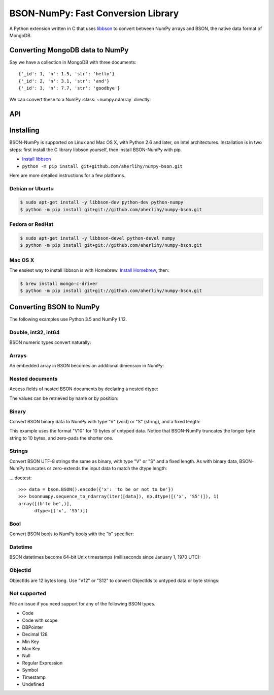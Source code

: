 BSON-NumPy: Fast Conversion Library
===================================

A Python extension written in C that uses `libbson
<http://mongoc.org/libbson/current>`_ to convert between NumPy arrays and BSON,
the native data format of MongoDB.

Converting MongoDB data to NumPy
--------------------------------

.. testsetup::

    import bson
    import bsonnumpy
    import numpy as np
    import pymongo

    c = pymongo.MongoClient()
    c.test.collection.delete_many({})
    c.test.collection.insert_many([
        {'_id': 1, 'n': 1.0, 'str': 'hello'},
        {'_id': 2, 'n': 3.1, 'str': 'and'},
        {'_id': 3, 'n': 7.7, 'str': 'goodbye'},
    ])

Say we have a collection in MongoDB with three documents::

    {'_id': 1, 'n': 1.5, 'str': 'hello'}
    {'_id': 2, 'n': 3.1, 'str': 'and'}
    {'_id': 3, 'n': 7.7, 'str': 'goodbye'}

We can convert these to a NumPy :class:`~numpy.ndarray` directly:

.. Comment: duplicate some testsetup imports here for readers to see.
   We still need them in testsetup, however, so that we don't have to repeat
   them in the doctest blocks below.

.. doctest::

    >>> from bson import CodecOptions
    >>> from bson.raw_bson import RawBSONDocument
    >>> from pymongo import MongoClient
    >>> import numpy as np
    >>> import bsonnumpy
    >>>
    >>> client = MongoClient()
    >>> collection = client.test.get_collection(
    ...     'collection',
    ...     codec_options=CodecOptions(document_class=RawBSONDocument))
    >>>
    >>> dtype = np.dtype([('_id', np.int64), ('n', np.double), ('str', 'S10')])
    >>> ndarray = bsonnumpy.sequence_to_ndarray(
    ...    (doc.raw for doc in collection.find()), dtype, collection.count())
    >>>
    >>> print(ndarray)
    [(1,  1. , b'hello') (2,  3.1, b'and') (3,  7.7, b'goodbye')]
    >>> print(ndarray.dtype)
    [('_id', '<i8'), ('n', '<f8'), ('str', 'S10')]

API
---

.. py:function:: sequence_to_ndarray(iterator, dtype, length)

  Convert a series of bytes objects, each containing raw BSON data, into a
  NumPy array.

  Parameters:

  - `iterator`: An :ref:`iterator object <typeiter>` representing a sequence
    of :class:`bytes` objects containing BSON documents.
  - `dtype`: A :class:`numpy.dtype` listing the fields to extract from each
    BSON document and what NumPy type to convert it to.
  - `length`: An integer, the number of items in `iterator`.

  Returns an :class:`~numpy.ndarray`. If the length of `iterator` is not the same
  as the `length` argument to :func:`sequence_to_ndarray`, the returned array's
  length is the shorter of the two.

.. py:exception:: bsonnumpy.error

  Raised by any runtime error in the module.

Installing
----------

BSON-NumPy is supported on Linux and Mac OS X, with Python 2.6 and later,
on Intel architectures. Installation is in two steps: first install the C
library libbson yourself, then install BSON-NumPy with pip.

- `Install libbson <http://mongoc.org/libbson/current/installing.html>`_
- ``python -m pip install git+github.com/aherlihy/numpy-bson.git``

Here are more detailed instructions for a few platforms.

Debian or Ubuntu
^^^^^^^^^^^^^^^^

.. code-block:: none

  $ sudo apt-get install -y libbson-dev python-dev python-numpy
  $ python -m pip install git+git://github.com/aherlihy/numpy-bson.git

Fedora or RedHat
^^^^^^^^^^^^^^^^

.. code-block:: none

  $ sudo apt-get install -y libbson-devel python-devel numpy
  $ python -m pip install git+git://github.com/aherlihy/numpy-bson.git

Mac OS X
^^^^^^^^

The easiest way to install libbson is with Homebrew. `Install Homebrew
<http://brew.sh/>`_, then:

.. code-block:: none

  $ brew install mongo-c-driver
  $ python -m pip install git+git://github.com/aherlihy/numpy-bson.git

Converting BSON to NumPy
------------------------

The following examples use Python 3.5 and NumPy 1.12.

Double, int32, int64
^^^^^^^^^^^^^^^^^^^^

BSON numeric types convert naturally:

.. doctest::

    >>> data = bson.BSON().encode({'pi': 3.14159, 'answer': 42, 'big': 2**63-1})
    >>> dtype = np.dtype([('pi', np.double), ('answer', np.int32), ('big', np.int64)])
    >>> bsonnumpy.sequence_to_ndarray(iter([data]), dtype, 1)
    array([( 3.14159, 42, 9223372036854775807)],
          dtype=[('pi', '<f8'), ('answer', '<i4'), ('big', '<i8')])

Arrays
^^^^^^

An embedded array in BSON becomes an additional dimension in NumPy:

.. doctest::

    >>> data = bson.BSON().encode({'a': [1, 2, 3]})
    >>> bsonnumpy.sequence_to_ndarray(iter([data]),
    ...                               np.dtype([('a', '3i')]),
    ...                               1)
    array([([1, 2, 3],)],
          dtype=[('a', '<i4', (3,))])

Nested documents
^^^^^^^^^^^^^^^^

Access fields of nested BSON documents by declaring a nested dtype:

.. doctest::

    >>> data = bson.BSON().encode({'a': {'b': 1, 'c': 3.14}})
    >>> dtype = np.dtype([('a',
    ...                    np.dtype([('b', 'i'), ('c', 'f8')]))])
    >>> array = bsonnumpy.sequence_to_ndarray(iter([data]), dtype, 1)
    >>> array
    array([((1,  3.14),)],
          dtype=[('a', [('b', '<i4'), ('c', '<f8')])])

The values can be retrieved by name or by position:

.. doctest::

    >>> array[0]
    ((1,  3.14),)
    >>> array[0]['a']
    (1,  3.14)
    >>> array[0]['a']['b']
    1
    >>> array[0]['a']['c']
    3.1400000000000001
    >>> array[0][0][1]
    3.1400000000000001

Binary
^^^^^^

Convert BSON binary data to NumPy with type "V" (void) or "S" (string), and a
fixed length:

.. doctest::

    >>> doc1 = bson.BSON().encode({'a': bson.Binary(b'binary data')})
    >>> doc2 = bson.BSON().encode({'a': bson.Binary(b'short')})
    >>> array = bsonnumpy.sequence_to_ndarray(iter([doc1, doc2]),
    ...                                       np.dtype([('a', 'V10')]),
    ...                                       2)
    >>> array[0][0].tobytes()
    b'binary dat'
    >>> array[1][0].tobytes()
    b'short\x00\x00\x00\x00\x00'

This example uses the format "V10" for 10 bytes of untyped data. Notice that
BSON-NumPy truncates the longer byte string to 10 bytes, and zero-pads the
shorter one.

Strings
^^^^^^^

Convert BSON UTF-8 strings the same as binary, with type "V" or "S" and a
fixed length. As with binary data, BSON-NumPy truncates or zero-extends the
input data to match the dtype length:

... doctest::

    >>> data = bson.BSON().encode({'x': 'to be or not to be'})
    >>> bsonnumpy.sequence_to_ndarray(iter([data]), np.dtype([('x', 'S5')]), 1)
    array([(b'to be',)],
          dtype=[('x', 'S5')])

Bool
^^^^

Convert BSON bools to NumPy bools with the "b" specifier:

.. doctest::

    >>> data = bson.BSON().encode({'x': True, 'y': False})
    >>> bsonnumpy.sequence_to_ndarray(iter([data]),
    ...                               np.dtype([('x', 'b'), ('y', 'b')]),
    ...                               1)
    array([(1, 0)],
          dtype=[('x', 'i1'), ('y', 'i1')])

Datetime
^^^^^^^^

BSON datetimes become 64-bit Unix timestamps (milliseconds since January 1,
1970 UTC):

.. doctest::

    >>> from datetime import datetime
    >>> data = bson.BSON().encode({'when': datetime(2017, 1, 1)})
    >>> bsonnumpy.sequence_to_ndarray(iter([data]),
    ...                               np.dtype([('when', np.int64)]),
    ...                               1)
    array([(1483228800000,)],
          dtype=[('when', '<i8')])

ObjectId
^^^^^^^^

ObjectIds are 12 bytes long. Use "V12" or "S12" to convert ObjectIds to untyped
data or byte strings:

.. doctest::

    >>> oid = bson.ObjectId('588a6aefa08bff08f62a66c7')
    >>> data = bson.BSON().encode({'_id': oid})
    >>> bsonnumpy.sequence_to_ndarray(iter([data]), np.dtype([('_id', 'S12')]), 1)
    array([(b'X\x8aj\xef\xa0\x8b\xff\x08\xf6*f\xc7',)],
          dtype=[('_id', 'S12')])

Not supported
^^^^^^^^^^^^^

File an issue if you need support for any of the following BSON types.

* Code
* Code with scope
* DBPointer
* Decimal 128
* Min Key
* Max Key
* Null
* Regular Expression
* Symbol
* Timestamp
* Undefined
